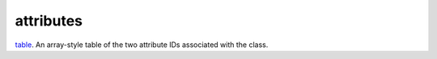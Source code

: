attributes
====================================================================================================

`table`_. An array-style table of the two attribute IDs associated with the class.

.. _`table`: ../../../lua/type/table.html
